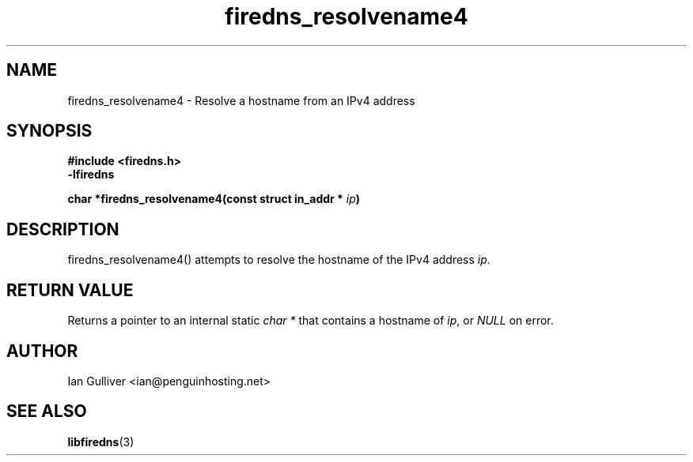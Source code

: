 .\" (C) 2002 Ian Gulliver
.TH firedns_resolvename4 3 2002-03-31
.SH NAME
firedns_resolvename4 \- Resolve a hostname from an IPv4 address
.SH SYNOPSIS
.B #include <firedns.h>
.br
.B -lfiredns
.LP
.BI "char *firedns_resolvename4(const struct in_addr * " "ip" ")"
.SH DESCRIPTION
firedns_resolvename4() attempts to resolve the hostname of
the IPv4 address
.IR ip .
.SH RETURN VALUE
Returns a pointer to an internal static
.I char *
that contains a hostname of
.IR ip ,
or
.I NULL
on error.
.SH AUTHOR
Ian Gulliver <ian@penguinhosting.net>
.SH SEE ALSO
.BR libfiredns (3)
